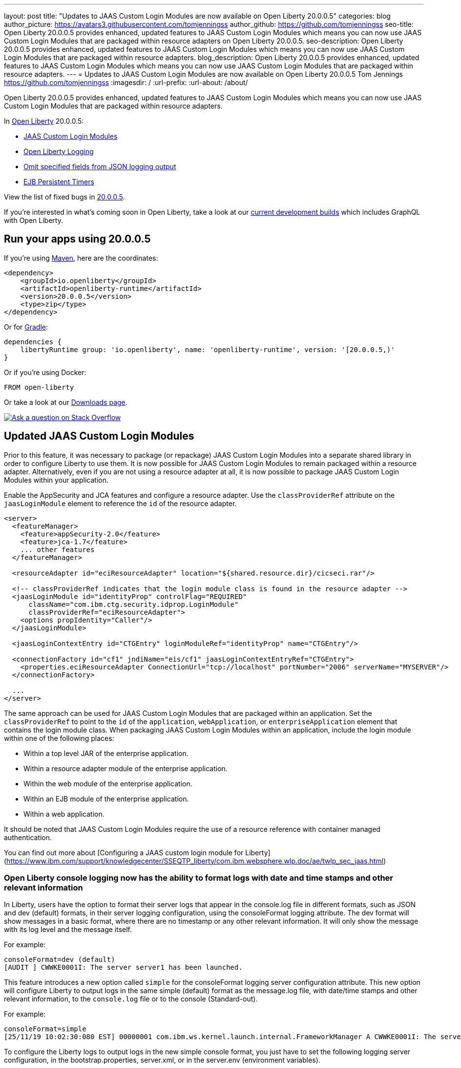 ---
layout: post
title: "Updates to JAAS Custom Login Modules are now available on Open Liberty 20.0.0.5"
categories: blog
author_picture: https://avatars3.githubusercontent.com/tomjenningss
author_github: https://github.com/tomjenningss
seo-title: Open Liberty 20.0.0.5 provides enhanced, updated features to JAAS Custom Login Modules which means you can now use JAAS Custom Login Modules that are packaged within resource adapters on Open Liberty 20.0.0.5.
seo-description: Open Liberty 20.0.0.5 provides enhanced, updated features to JAAS Custom Login Modules which means you can now use JAAS Custom Login Modules that are packaged within resource adapters.
blog_description: Open Liberty 20.0.0.5 provides enhanced, updated features to JAAS Custom Login Modules which means you can now use JAAS Custom Login Modules that are packaged within resource adapters.
---
= Updates to JAAS Custom Login Modules are now available on Open Liberty 20.0.0.5
Tom Jennings <https://github.com/tomjenningss>
:imagesdir: /
:url-prefix:
:url-about: /about/

// tag::intro[]
Open Liberty 20.0.0.5 provides enhanced, updated features to JAAS Custom Login Modules which means you can now use JAAS Custom Login Modules that are packaged within resource adapters.

In link:{url-about}[Open Liberty] 20.0.0.5:

* <<CLM, JAAS Custom Login Modules>>
* <<OLL, Open Liberty Logging>>
* <<JLO, Omit specified fields from JSON logging output>>
* <<EPT, EJB Persistent Timers>>

View the list of fixed bugs in https://github.com/OpenLiberty/open-liberty/issues?q=label%3Arelease%3A20004+label%3A%22release+bug%22+[20.0.0.5].
// end::intro[]

If you're interested in what's coming soon in Open Liberty, take a look at our <<previews,current development builds>> which includes GraphQL with Open Liberty.

// tag::run[]
[#run]

== Run your apps using 20.0.0.5

If you're using link:{url-prefix}/guides/maven-intro.html[Maven], here are the coordinates:

[source,xml]
----
<dependency>
    <groupId>io.openliberty</groupId>
    <artifactId>openliberty-runtime</artifactId>
    <version>20.0.0.5</version>
    <type>zip</type>
</dependency>
----

Or for link:{url-prefix}/guides/gradle-intro.html[Gradle]:

[source,gradle]
----
dependencies {
    libertyRuntime group: 'io.openliberty', name: 'openliberty-runtime', version: '[20.0.0.5,)'
}
----

Or if you're using Docker:

[source]
----
FROM open-liberty
----
//end::run[]

Or take a look at our link:{url-prefix}/downloads/[Downloads page].

[link=https://stackoverflow.com/tags/open-liberty]
image::img/blog/blog_btn_stack.svg[Ask a question on Stack Overflow, align="center"]

//tag::features[]

[#CLM]
== Updated JAAS Custom Login Modules

Prior to this feature, it was necessary to package (or repackage) JAAS Custom Login Modules into a separate shared library in order to configure Liberty to use them. It is now possible for JAAS Custom Login Modules to remain packaged within a resource adapter. Alternatively, even if you are not using a resource adapter at all, it is now possible to package JAAS Custom Login Modules within your application.

Enable the AppSecurity and JCA features and configure a resource adapter. Use the `classProviderRef` attribute on the `jaasLoginModule` element to reference the `id` of the resource adapter.


[source, xml]
----
<server>
  <featureManager>
    <feature>appSecurity-2.0</feature>
    <feature>jca-1.7</feature>
    ... other features
  </featureManager>

  <resourceAdapter id="eciResourceAdapter" location="${shared.resource.dir}/cicseci.rar"/>

  <!-- classProviderRef indicates that the login module class is found in the resource adapter -->
  <jaasLoginModule id="identityProp" controlFlag="REQUIRED"
      className="com.ibm.ctg.security.idprop.LoginModule"
      classProviderRef="eciResourceAdapter">
    <options propIdentity="Caller"/>
  </jaasLoginModule>

  <jaasLoginContextEntry id="CTGEntry" loginModuleRef="identityProp" name="CTGEntry"/>

  <connectionFactory id="cf1" jndiName="eis/cf1" jaasLoginContextEntryRef="CTGEntry">
    <properties.eciResourceAdapter ConnectionUrl="tcp://localhost" portNumber="2006" serverName="MYSERVER"/>
  </connectionFactory>

  ...
</server>
----

The same approach can be used for JAAS Custom Login Modules that are packaged within an application. Set the `classProviderRef` to point to the `id` of the `application`, `webApplication`, or `enterpriseApplication` element that contains the login module class. When packaging JAAS Custom Login Modules within an application, include the login module within one of the following places:

** Within a top level JAR of the enterprise application.
** Within a resource adapter module of the enterprise application.
** Within the web module of the enterprise application.
** Within an EJB module of the enterprise application.
** Within a web application.

It should be noted that JAAS Custom Login Modules require the use of a resource reference with container managed authentication.

You can find out more about [Configuring a JAAS custom login module for Liberty](https://www.ibm.com/support/knowledgecenter/SSEQTP_liberty/com.ibm.websphere.wlp.doc/ae/twlp_sec_jaas.html)

[#OLL]
=== Open Liberty console logging now has the ability to format logs with date and time stamps and other relevant information

In Liberty, users have the option to format their server logs that appear in the console.log file in different formats, such as JSON and dev (default) formats, in their server logging configuration, using the consoleFormat logging attribute. The dev format will show messages in a basic format, where there are no timestamp or any other relevant information. It will only show the message with its log level and the message itself.

For example:
[source, xml]
----
consoleFormat=dev (default)
[AUDIT ] CWWKE0001I: The server server1 has been launched.
----

This feature introduces a new option called `simple` for the consoleFormat logging server configuration attribute. This new option will configure Liberty to output logs in the same simple (default) format as the message.log file, with date/time stamps and other relevant information, to the `console.log` file or to the console (Standard-out).

For example:

[source, xml]
----
consoleFormat=simple
[25/11/19 10:02:30:080 EST] 00000001 com.ibm.ws.kernel.launch.internal.FrameworkManager A CWWKE0001I: The server server1 has been launched.
----

To configure the Liberty logs to output logs in the new simple console format, you just have to set the following logging server configuration, in the bootstrap.properties, server.xml, or in the server.env (environment variables).

==== bootstrap.properties
`com.ibm.ws.logging.console.format=simple`

==== server.xml
`<logging consoleFormat="simple"/>`

==== server.env
`WLP_LOGGING_CONSOLE_FORMAT=simple`


[#JLO]
=== Omit specified fields from JSON logging output

In Liberty, users have the option to format their server logs in basic or JSON format. When logs are in JSON format, users have to specify the sources (message, trace, accessLog, ffdc, audit) they want to send to messages.log or console.log/standard-out.

Previously, Liberty has always had the default fields in the JSON output. Users can now specify the JSON fields they want to omit. This feature adds an option for users to omit JSON fields in the JSON logging process. The option to omit JSON field names in Liberty is extremely useful, as users may not want certain default fields provided by Liberty in their JSON output. Undesired fields add to the size of the records which wastes network I/O during record transmissions and waste space in downstream log aggregation tools. Now users have the option to only emit the fields they need so they can send to downstream log aggregation tools without using more space and I/O than necessary.
For someone running liberty in docker containers, with a single server in each container, they may not want to include the JSON fields that represent the server name and user directory, for example.

When logs are in JSON format, you can use the existing `jsonFieldMappings` attribute to omit fields. The attribute initially was only used for renaming field names. For renaming JSON field name, the format is specified as `source:defaultFieldName:newFieldName` or `defaultFieldName:newFieldName`. To omit `defaultFieldName`, leave `newFieldName` empty. For example, to omit a field for all sources, use the following format: `defaultFieldName:` . To omit a field for a specific source, use the following format: `source:defaultFieldName:` where source is the source you want to specify (such as message, trace, accessLog, ffdc, audit).

An example of omitting JSON fields by adding the following to bootstrap.properties:
`com.ibm.ws.logging.json.field.mappings=trace:ibm_userDir: ,ibm_datetime:`.

You can find more information by viewing link:https://www.ibm.com/support/knowledgecenter/en/SSEQTP_liberty/com.ibm.websphere.wlp.doc/ae/rwlp_logging.html[Logging and Trace] on IBM Knowledge Center or on the link:https://www.ibm.com/support/knowledgecenter/en/SSEQTP_liberty/com.ibm.websphere.wlp.doc/ae/rwlp_logging.html[Open Liberty Logging docs]

[#EPT]
=== Persistent EJB Timers coordination and failover across members

Prior to this feature, it was possible to partly coordinate automatic EJB persistent timers across multiple Open Liberty servers by configuring the EJB timer service to persist timers to the same database. This caused a single timer instance to be created on one of the servers but without the ability to to another server if the original server stops or crashes. To enable failover, this feature adds a new configurable attribute, `missedTaskThreshold`, which specifies the maximum amount of time that you want to allow for an execution of a persistent timer to complete before allowing another server to take over and run it instead.

Enable the EJB persistent timers feature, or another feature that implicitly enables it, such as `ejb-3.2` and configure it to use a data source. In this example, we let it use the Java EE or Jakarta EE default data source. This much is required regardless of whether failover is desired. To use failover,ensure that configuration for all servers is pointing at the same database and uses the same database schema. Then include a value for the `missedTaskThreshold` attribute.

Add the feature to the `server.xml`

[source, xml]
----
<server>
  <featureManager>
    <feature>ejbPersistentTimer-3.2</feature>
    <feature>jdbc-4.2</feature>
    ... other features
  </featureManager>

  <dataSource id="DefaultDataSource">
    <jdbcDriver libraryRef="OraLib"/>
    <properties.oracle URL="jdbc:oracle:thin:@//localhost:1521/EXAMPLEDB"/>
    <containerAuthData user="dbuser" password="dbpwd"/>
  </dataSource>
  <library id="OraLib">
    <file name="${shared.resource.dir}/jdbc/ojdbc8.jar" />
  </library>

  <!-- The following enables failover for persistent timers -->
  <persistentExecutor id="defaultEJBPersistentTimerExecutor" missedTaskThreshold="5m"/>

  ...
</server>
----


[#previews]
== Previews of early implementations available in development builds

You can now also try out early implementations of some new capabilities in the link:{url-prefix}/downloads/#development_builds[latest Open Liberty development builds]:

* <<GraphQL, GraphQL with Open Liberty >>

These early implementations are not available in 20.0.0.5 but you can try them out in our daily Docker image by running `docker pull openliberty/daily`. Let us know what you think!

[#GraphQL]
== You are now free to use GraphQL with Open Liberty!
In our latest OpenLiberty development builds, users can now develop and deploy GraphQL applications.  GraphQL is a complement/alternative to REST that allows clients to fetch or modify remote data, but with fewer round-trips.  Liberty now supports the (still under development) MicroProfile GraphQL APIs (link:https://github.com/eclipse/microprofile-graphql[learn more]) that allow developers to create GraphQL apps using simple annotations - similar to how JAX-RS uses annotations to create a RESTful app.

Developing and deploying a GraphQL app is cinch - take a look at this link:https://github.com/OpenLiberty/sample-mp-graphql[sample] to get started with these powerful APIs!


== Get Liberty 20.0.0.4 now

Available through <<run,Maven, Gradle, Docker, and as a downloadable archive>>.
